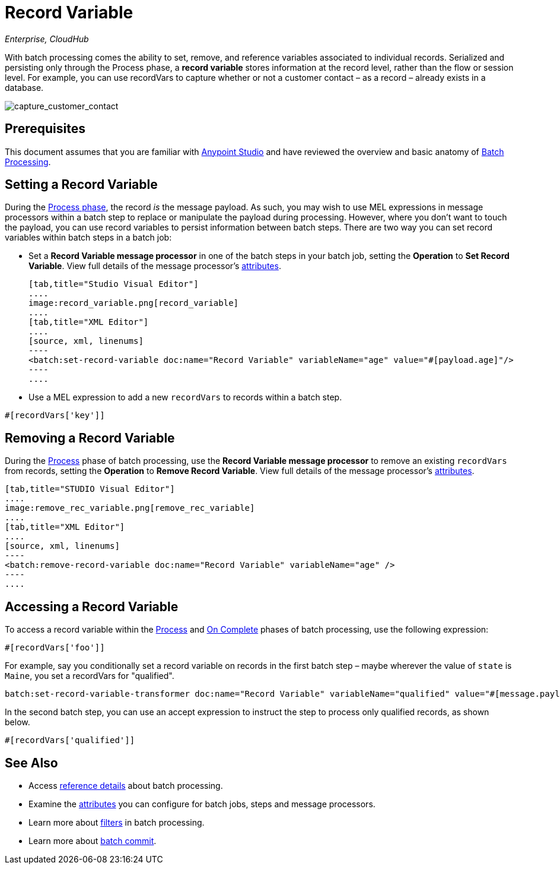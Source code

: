 = Record Variable
:keywords: anypoint studio, esb, batch, record variables, collections, arrays

_Enterprise, CloudHub_

With batch processing comes the ability to set, remove, and reference variables associated to individual records. Serialized and persisting only through the Process phase, a *record variable* stores information at the record level, rather than the flow or session level. For example, you can use recordVars to capture whether or not a customer contact – as a record – already exists in a database.

image:capture_customer_contact.png[capture_customer_contact]

== Prerequisites

This document assumes that you are familiar with link:/mule-fundamentals/v/3.7/anypoint-studio-essentials[Anypoint Studio] and have reviewed the overview and basic anatomy of link:/mule-user-guide/v/3.8-beta/batch-processing[Batch Processing]. 

== Setting a Record Variable

During the link:/mule-user-guide/v/3.8-beta/batch-processing[Process phase], the record _is_ the message payload. As such, you may wish to use MEL expressions in message processors within a batch step to replace or manipulate the payload during processing. However, where you don't want to touch the payload, you can use record variables to persist information between batch steps. There are two way you can set record variables within batch steps in a batch job:

* Set a *Record Variable message processor* in one of the batch steps in your batch job, setting the *Operation* to *Set Record Variable*. View full details of the message processor's link:/mule-user-guide/v/3.8-beta/batch-processing-reference[attributes].
+

[tabs]
------
[tab,title="Studio Visual Editor"]
....
image:record_variable.png[record_variable]
....
[tab,title="XML Editor"]
....
[source, xml, linenums]
----
<batch:set-record-variable doc:name="Record Variable" variableName="age" value="#[payload.age]"/>
----
....
------

* Use a MEL expression to add a new `recordVars` to records within a batch step.

[source, code, linenums]
----
#[recordVars['key']]
----

== Removing a Record Variable

During the link:/mule-user-guide/v/3.8-beta/batch-processing[Process] phase of batch processing, use the *Record Variable message processor* to remove an existing `recordVars` from records, setting the *Operation* to *Remove Record Variable*. View full details of the message processor's link:/mule-user-guide/v/3.8-beta/batch-processing-reference[attributes]. 

[tabs]
------
[tab,title="STUDIO Visual Editor"]
....
image:remove_rec_variable.png[remove_rec_variable]
....
[tab,title="XML Editor"]
....
[source, xml, linenums]
----
<batch:remove-record-variable doc:name="Record Variable" variableName="age" />
----
....
------

== Accessing a Record Variable

To access a record variable within the link:/mule-user-guide/v/3.8-beta/batch-processing[Process] and link:/mule-user-guide/v/3.8-beta/batch-processing[On Complete] phases of batch processing, use the following expression:

[source, code, linenums]
----
#[recordVars['foo']]
----

For example, say you conditionally set a record variable on records in the first batch step – maybe wherever the value of `state` is `Maine`, you set a recordVars for "qualified".

[source, code, linenums]
----
batch:set-record-variable-transformer doc:name="Record Variable" variableName="qualified" value="#[message.payload.state['ME']]"/>
----

In the second batch step, you can use an accept expression to instruct the step to process only qualified records, as shown below.

[source, code, linenums]
----
#[recordVars['qualified']]
----

== See Also

* Access link:/mule-user-guide/v/3.8-beta/batch-processing-reference[reference details] about batch processing.
* Examine the link:/mule-user-guide/v/3.8-beta/batch-processing-reference[attributes] you can configure for batch jobs, steps and message processors.
* Learn more about link:/mule-user-guide/v/3.8-beta/batch-filters-and-batch-commit[filters] in batch processing.
* Learn more about link:/mule-user-guide/v/3.8-beta/batch-filters-and-batch-commit[batch commit].
